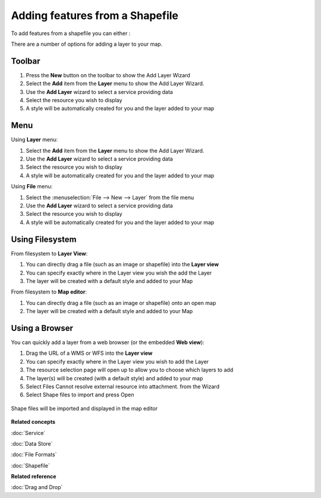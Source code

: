 Adding features from a Shapefile
~~~~~~~~~~~~~~~~~~~~~~~~~~~~~~~~

To add features from a shapefile you can either :

There are a number of options for adding a layer to your map.

Toolbar
=======

1. Press the **New** button on the toolbar to show the Add Layer Wizard
#. Select the **Add** item from the **Layer** menu to show the Add Layer Wizard.
#. Use the **Add Layer** wizard to select a service providing data
#. Select the resource you wish to display
#. A style will be automatically created for you and the layer added to your map

Menu
====

Using **Layer** menu:

1. Select the **Add** item from the **Layer** menu to show the Add Layer Wizard.
#. Use the **Add Layer** wizard to select a service providing data
#. Select the resource you wish to display
#. A style will be automatically created for you and the layer added to your map

Using **File** menu:

1. Select the :menuselection:`File --> New --> Layer` from the file menu
#. Use the **Add Layer** wizard to select a service providing data
#. Select the resource you wish to display
#. A style will be automatically created for you and the layer added to your map

Using Filesystem
================

From filesystem to **Layer View**:

1. You can directly drag a file (such as an image or shapefile) into the **Layer view**
#. You can specify exactly where in the Layer view you wish the add the Layer
#. The layer will be created with a default style and added to your Map

From filesystem to **Map editor**:

1. You can directly drag a file (such as an image or shapefile) onto an open map
#. The layer will be created with a default style and added to your Map

Using a Browser
===============

You can quickly add a layer from a web browser (or the embedded **Web view**):

1. Drag the URL of a WMS or WFS into the **Layer view**
#. You can specify exactly where in the Layer view you wish to add the Layer
#. The resource selection page will open up to allow you to choose which layers to add
#. The layer(s) will be created (with a default style) and added to your map
#. Select Files Cannot resolve external resource into attachment. from the Wizard
#. Select Shape files to import and press Open

.. figure:: images/adding_features_from_a_shapefile/addshapefiles.png
   :width: 60%


Shape files will be imported and displayed in the map editor

.. figure:: images/adding_features_from_a_shapefile/shapeimportresult.png
   :width: 60%
   :alt: 

**Related concepts**

:doc:`Service`

:doc:`Data Store`

:doc:`File Formats`

:doc:`Shapefile`


**Related reference**

:doc:`Drag and Drop`
